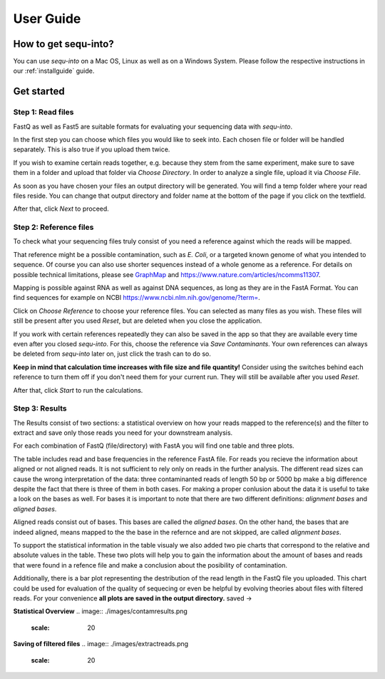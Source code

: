.. _userguide:

********************
User Guide
********************

How to get sequ-into?
====
You can use *sequ-into* on a Mac OS, Linux as well as on a Windows System. Please follow the respective instructions in our :ref:`installguide` guide.



Get started
====


Step 1: Read files
-------
FastQ as well as Fast5 are suitable formats for evaluating your sequencing data with *sequ-into*.

In the first step you can choose which files you would like to seek into. Each chosen file or folder will be handled separately. This is also true if you upload them twice. 

If you wish to examine certain reads together, e.g. because they stem from the same experiment, make sure to save them in a folder and upload that folder via *Choose Directory*. In order to analyze a single file, upload it via *Choose File*.

As soon as you have chosen your files an output directory will be generated. You will find a temp folder where your read files reside. You can change that output directory and folder name at the bottom of the page if you click on the textfield.

After that, click *Next* to proceed.

.. image:: ./images/gastep1.png
   :scale: 20



Step 2: Reference files
-------
To check what your sequencing files truly consist of you need a reference against which the reads will be mapped. 

That reference might be a possible contamination, such as *E. Coli*, or a targeted known genome of what you intended to sequence. Of course you can also use shorter sequences instead of a whole genome as a reference. For details on possible technical limitations, please see `GraphMap <https://github.com/isovic/graphmap>`_ and https://www.nature.com/articles/ncomms11307.

Mapping is possible against RNA as well as against DNA sequences, as long as they are in the FastA Format. You can find sequences for example on NCBI https://www.ncbi.nlm.nih.gov/genome/?term=.

Click on *Choose Reference* to choose your reference files. You can selected as many files as you wish. These files will still be present after you used *Reset*, but are deleted when you close the application.

If you work with certain references repeatedly they can also be saved in the app so that they are available every time even after you closed *sequ-into*. For this, choose the reference via *Save Contaminants*. Your own references can always be deleted from *sequ-into* later on, just click the trash can to do so.

**Keep in mind that calculation time increases with file size and file quantity!** Consider using the switches behind each reference to turn them off if you don't need them for your current run. They will still be available after you used *Reset*.

After that, click *Start* to run the calculations.

.. image:: ./images/gastep2.png
   :scale: 20



Step 3: Results
-------


The Results consist of two sections: a statistical overview on how your reads mapped to the reference(s) and the filter to extract and save only those reads you need for your downstream analysis.

For each combination of FastQ (file/directory) with FastA you will find one table and three plots. 

The table includes read and base frequencies in the reference FastA file. For reads you recieve the information about aligned or not aligned reads. It is not sufficient to rely only on reads in the further analysis. The different read sizes can cause the wrong interpretation of the data: three contaminanted reads of length 50 bp or 5000 bp make a big difference despite the fact that there is three of them in both cases. For making a proper conlusion about the data it is useful to take a look on the bases as well. For bases it is important to note that there are two different definitions: *alignment bases* and *aligned bases*. 

Aligned reads consist out of bases. This bases are called the *aligned bases*. On the other hand, the bases that are indeed aligned, means mapped to the the base in the refernce and are not skipped, are called *alignment bases*. 

To support the statistical information in the table visualy we also added two pie charts that correspond to the relative and absolute values in the table. These two plots will help you to gain the information about the amount of bases and reads that were found in a refence file and make a conclusion about the posibility of contamination. 

Additionally, there is a bar plot representing the destribution of the read length in the FastQ file you uploaded. This chart could be used for evaluation of the quality of sequecing or even be helpful by evolving theories about files with filtered reads. For your сonvenience **all plots are saved in the output directory.**
saved ->

.. image:: ./images/gastep3.png
   :scale: 20







**Statistical Overview**
.. image:: ./images/contamresults.png
   :scale: 20



**Saving of filtered files**
.. image:: ./images/extractreads.png
    :scale: 20
